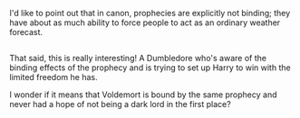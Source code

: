 :PROPERTIES:
:Author: Avaday_Daydream
:Score: 11
:DateUnix: 1485911495.0
:DateShort: 2017-Feb-01
:END:

I'd like to point out that in canon, prophecies are explicitly not binding; they have about as much ability to force people to act as an ordinary weather forecast.

** 
   :PROPERTIES:
   :CUSTOM_ID: section
   :END:
That said, this is really interesting! A Dumbledore who's aware of the binding effects of the prophecy and is trying to set up Harry to win with the limited freedom he has.

I wonder if it means that Voldemort is bound by the same prophecy and never had a hope of not being a dark lord in the first place?